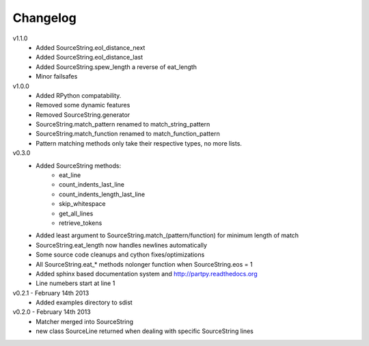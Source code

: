 Changelog
---------

v1.1.0
 - Added SourceString.eol_distance_next
 - Added SourceString.eol_distance_last
 - Added SourceString.spew_length a reverse of eat_length
 - Minor failsafes

v1.0.0
 - Added RPython compatability.
 - Removed some dynamic features
 - Removed SourceString.generator
 - SourceString.match_pattern renamed to match_string_pattern
 - SourceString.match_function renamed to match_function_pattern
 - Pattern matching methods only take their respective types, no more lists.

v0.3.0
 - Added SourceString methods:
     - eat_line
     - count_indents_last_line
     - count_indents_length_last_line
     - skip_whitespace
     - get_all_lines
     - retrieve_tokens
 - Added least argument to SourceString.match_(pattern/function) for minimum length of match
 - SourceString.eat_length now handles newlines automatically
 - Some source code cleanups and cython fixes/optimizations
 - All SourceString.eat_* methods nolonger function when SourceString.eos = 1
 - Added sphinx based documentation system and http://partpy.readthedocs.org
 - Line numebers start at line 1

v0.2.1 - February 14th 2013
 - Added examples directory to sdist

v0.2.0 - February 14th 2013
 - Matcher merged into SourceString
 - new class SourceLine returned when dealing with specific SourceString lines
